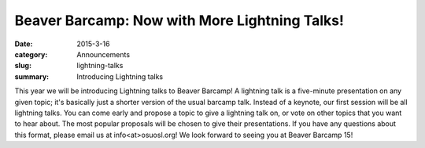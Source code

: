 Beaver Barcamp: Now with More Lightning Talks!
==============================================
:date: 2015-3-16
:category: Announcements
:slug: lightning-talks
:summary: Introducing Lightning talks

This year we will be introducing Lightning talks to Beaver Barcamp!
A lightning talk is a five-minute presentation on any given topic; 
it's basically just a shorter version of the usual barcamp talk.  
Instead of a keynote, our first session will be all lightning talks.
You can come early and propose a topic to give a lightning talk on,
or vote on other topics that you want to hear about. The most popular
proposals will be chosen to give their presentations.  If you have
any questions about this format, please email us at info<at>osuosl.org!
We look forward to seeing you at Beaver Barcamp 15!
